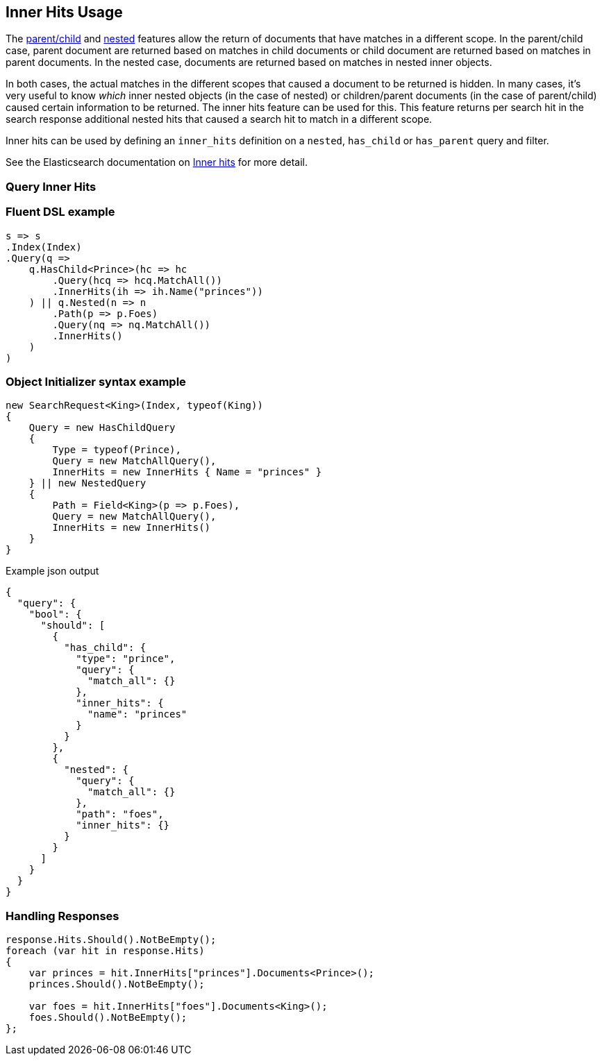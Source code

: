 :ref_current: https://www.elastic.co/guide/en/elasticsearch/reference/5.6

:xpack_current: https://www.elastic.co/guide/en/x-pack/5.6

:github: https://github.com/elastic/elasticsearch-net

:nuget: https://www.nuget.org/packages

////
IMPORTANT NOTE
==============
This file has been generated from https://github.com/elastic/elasticsearch-net/tree/5.x/src/Tests/Search/Request/InnerHitsUsageTests.cs. 
If you wish to submit a PR for any spelling mistakes, typos or grammatical errors for this file,
please modify the original csharp file found at the link and submit the PR with that change. Thanks!
////

[[inner-hits-usage]]
== Inner Hits Usage

The {ref_current}/mapping-parent-field.html[parent/child] and {ref_current}/nested.html[nested] features allow the
return of documents that have matches in a different scope.
In the parent/child case, parent document are returned based on matches in child documents or child document
are returned based on matches in parent documents. In the nested case, documents are returned based on matches in nested inner objects.

In both cases, the actual matches in the different scopes that caused a document to be returned is hidden.
In many cases, it’s very useful to know _which_ inner nested objects (in the case of nested) or children/parent
documents (in the case of parent/child) caused certain information to be returned.
The inner hits feature can be used for this. This feature returns per search hit in the search response additional
nested hits that caused a search hit to match in a different scope.

Inner hits can be used by defining an `inner_hits` definition on a `nested`, `has_child` or `has_parent` query and filter.

See the Elasticsearch documentation on {ref_current}/search-request-inner-hits.html[Inner hits] for more detail.

[float]
=== Query Inner Hits

[float]
=== Fluent DSL example

[source,csharp]
----
s => s
.Index(Index)
.Query(q =>
    q.HasChild<Prince>(hc => hc
        .Query(hcq => hcq.MatchAll())
        .InnerHits(ih => ih.Name("princes"))
    ) || q.Nested(n => n
        .Path(p => p.Foes)
        .Query(nq => nq.MatchAll())
        .InnerHits()
    )
)
----

[float]
=== Object Initializer syntax example

[source,csharp]
----
new SearchRequest<King>(Index, typeof(King))
{
    Query = new HasChildQuery
    {
        Type = typeof(Prince),
        Query = new MatchAllQuery(),
        InnerHits = new InnerHits { Name = "princes" }
    } || new NestedQuery
    {
        Path = Field<King>(p => p.Foes),
        Query = new MatchAllQuery(),
        InnerHits = new InnerHits()
    }
}
----

[source,javascript]
.Example json output
----
{
  "query": {
    "bool": {
      "should": [
        {
          "has_child": {
            "type": "prince",
            "query": {
              "match_all": {}
            },
            "inner_hits": {
              "name": "princes"
            }
          }
        },
        {
          "nested": {
            "query": {
              "match_all": {}
            },
            "path": "foes",
            "inner_hits": {}
          }
        }
      ]
    }
  }
}
----

[float]
=== Handling Responses

[source,csharp]
----
response.Hits.Should().NotBeEmpty();
foreach (var hit in response.Hits)
{
    var princes = hit.InnerHits["princes"].Documents<Prince>();
    princes.Should().NotBeEmpty();

    var foes = hit.InnerHits["foes"].Documents<King>();
    foes.Should().NotBeEmpty();
};
----

